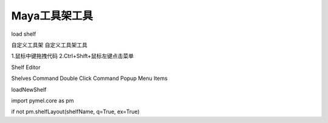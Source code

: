 ==============================
Maya工具架工具
==============================



load shelf

自定义工具架
自定义工具架工具

1.鼠标中键拖拽代码
2.Ctrl+Shift+鼠标左键点击菜单

Shelf Editor

Shelves
Command
Double Click Command
Popup Menu Items


loadNewShelf

import pymel.core as pm

if not pm.shelfLayout(shelfName, q=True, ex=True)
